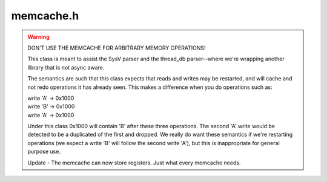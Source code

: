 .. _`sec:memcache.h`:

memcache.h
##########

.. warning::

  DON'T USE THE MEMCACHE FOR ARBITRARY MEMORY OPERATIONS!

  This class is meant to assist the SysV parser and the
  thread_db parser--where we're wrapping another library
  that is not async aware.

  The semantics are such that this class expects that
  reads and writes may be restarted, and will cache
  and not redo operations it has already seen.  This
  makes a difference when you do operations such as:

  | write 'A' -> 0x1000
  | write 'B' -> 0x1000
  | write 'A' -> 0x1000

  Under this class 0x1000 will contain 'B' after these three
  operations.  The second 'A' write would be detected to be a
  duplicated of the first and dropped.  We really do want these
  semantics if we're restarting operations (we expect a write 'B'
  will follow the second write 'A'), but this is inappropriate
  for general purpose use.

  Update - The memcache can now store registers.  Just what
  every memcache needs.


.. cpp:enum:: async_ret_t

  .. cpp:enumerator:: aret_error = 0
  .. cpp:enumerator:: aret_success
  .. cpp:enumerator:: aret_async

.. cpp:enum:: token_t

  .. cpp:enumerator:: token_none = 0
  .. cpp:enumerator:: token_getmsg
  .. cpp:enumerator:: token_seteventreporting
  .. cpp:enumerator:: token_setevent
  .. cpp:enumerator:: token_init

.. cpp:class:: memEntry

  .. cpp:function:: memEntry()
  .. cpp:function:: memEntry(token_t token)
  .. cpp:function:: memEntry(Dyninst::Address remote, void *local, unsigned long size, bool is_read, memCache *cache)
  .. cpp:function:: memEntry(const memEntry *me, char* b)
  .. cpp:function:: memEntry& operator=(const memEntry&) = delete
  .. cpp:function:: memEntry(const memEntry&) = delete
  .. cpp:function:: ~memEntry()
  .. cpp:function:: Dyninst::Address getAddress() const
  .. cpp:function:: char *getBuffer() const
  .. cpp:function:: unsigned long getSize() const
  .. cpp:function:: bool isRead() const
  .. cpp:function:: bool isWrite() const
  .. cpp:function:: bool isToken() const
  .. cpp:function:: bool operator==(const memEntry &b) const


.. cpp:class:: memCache

  .. cpp:function:: memCache(int_process *p)
  .. cpp:function:: ~memCache()
  .. cpp:function:: async_ret_t readMemory(void *dest, Dyninst::Address src, unsigned long size,  std::set<mem_response::ptr> &resps, int_thread *thrd = NULL)
  .. cpp:function:: async_ret_t writeMemory(Dyninst::Address dest, void *src, unsigned long size,  std::set<result_response::ptr> &resps, int_thread *thrd = NULL)
  .. cpp:function:: async_ret_t getRegisters(int_thread *thr, int_registerPool &pool)
  .. cpp:function:: void startMemTrace(int &record)
  .. cpp:function:: void clear()
  .. cpp:function:: bool hasPendingAsync()
  .. cpp:function:: void getPendingAsyncs(std::set<response::ptr> &resps)
  .. cpp:function:: void setSyncHandling(bool b)
  .. cpp:function:: void markToken(token_t tk)
  .. cpp:function:: void condense()